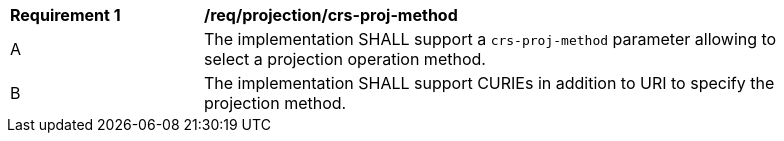 [[req_projection-crs-proj-method]]
[width="90%",cols="2,6a"]
|===
^|*Requirement {counter:req-id}* |*/req/projection/crs-proj-method*
^|A |The implementation SHALL support a `crs-proj-method` parameter allowing to select a projection operation method.
^|B |The implementation SHALL support CURIEs in addition to URI to specify the projection method.
|===

